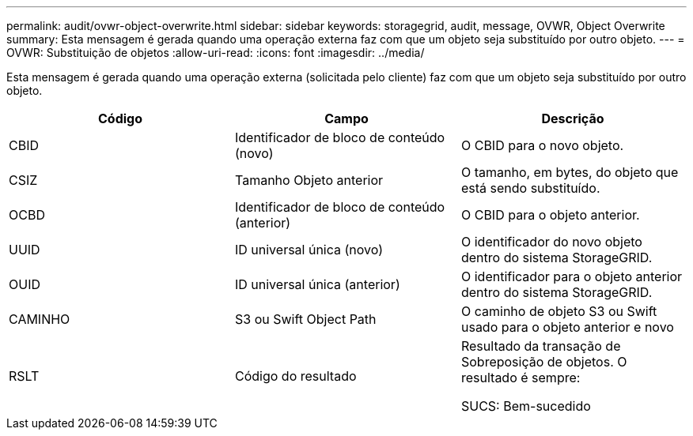 ---
permalink: audit/ovwr-object-overwrite.html 
sidebar: sidebar 
keywords: storagegrid, audit, message, OVWR, Object Overwrite 
summary: Esta mensagem é gerada quando uma operação externa faz com que um objeto seja substituído por outro objeto. 
---
= OVWR: Substituição de objetos
:allow-uri-read: 
:icons: font
:imagesdir: ../media/


[role="lead"]
Esta mensagem é gerada quando uma operação externa (solicitada pelo cliente) faz com que um objeto seja substituído por outro objeto.

|===
| Código | Campo | Descrição 


 a| 
CBID
 a| 
Identificador de bloco de conteúdo (novo)
 a| 
O CBID para o novo objeto.



 a| 
CSIZ
 a| 
Tamanho Objeto anterior
 a| 
O tamanho, em bytes, do objeto que está sendo substituído.



 a| 
OCBD
 a| 
Identificador de bloco de conteúdo (anterior)
 a| 
O CBID para o objeto anterior.



 a| 
UUID
 a| 
ID universal única (novo)
 a| 
O identificador do novo objeto dentro do sistema StorageGRID.



 a| 
OUID
 a| 
ID universal única (anterior)
 a| 
O identificador para o objeto anterior dentro do sistema StorageGRID.



 a| 
CAMINHO
 a| 
S3 ou Swift Object Path
 a| 
O caminho de objeto S3 ou Swift usado para o objeto anterior e novo



 a| 
RSLT
 a| 
Código do resultado
 a| 
Resultado da transação de Sobreposição de objetos. O resultado é sempre:

SUCS: Bem-sucedido

|===